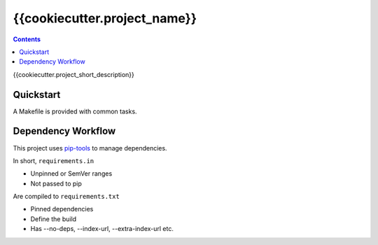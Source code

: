 =============================
{{cookiecutter.project_name}}
=============================

.. contents::


{{cookiecutter.project_short_description}}


Quickstart
----------

A Makefile is provided with common tasks.


Dependency Workflow
-------------------

This project uses `pip-tools`_ to manage dependencies.

In short, ``requirements.in``

* Unpinned or SemVer ranges
* Not passed to pip

Are compiled to ``requirements.txt``

* Pinned dependencies
* Define the build
* Has --no-deps, --index-url, --extra-index-url etc.


.. _`pip-tools`: https://github.com/nvie/pip-tools

